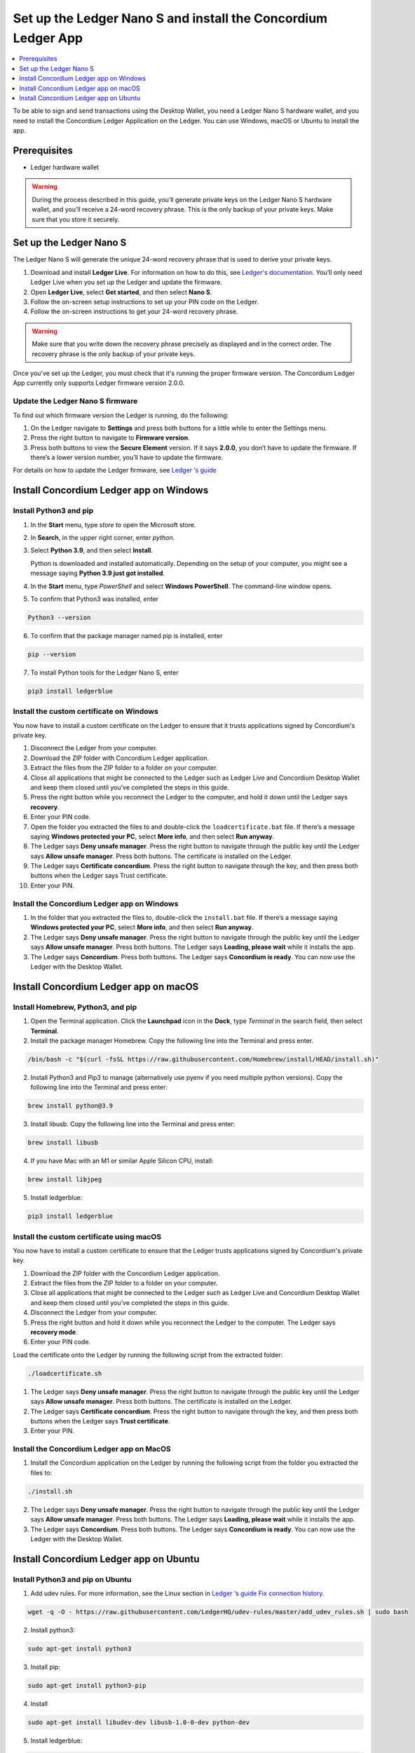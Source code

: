 
.. _install-Ledger-app:

==============================================================
Set up the Ledger Nano S and install the Concordium Ledger App
==============================================================

.. contents::
   :local:
   :backlinks: none
   :depth: 1

To be able to sign and send transactions using the Desktop Wallet, you need a Ledger Nano S hardware wallet, and you need to install the Concordium Ledger Application on the Ledger. You can use Windows, macOS or Ubuntu to install the app.

Prerequisites
=============

-  Ledger hardware wallet

.. Warning:: During the process described in this guide, you’ll generate private keys on the Ledger Nano S hardware wallet, and you’ll receive a 24-word recovery phrase. This is the only backup of your private keys. Make sure that you store it securely.

Set up the Ledger Nano S
========================

The Ledger Nano S will generate the unique 24-word recovery phrase that is used to derive your private keys.

#. Download and install **Ledger Live**. For information on how to do this, see `Ledger's documentation <https://www.ledger.com/ledger-live/download>`_. You’ll only need Ledger Live when you set up the Ledger and update the firmware.

#. Open **Ledger Live**, select **Get started**, and then select **Nano S**.

#. Follow the on-screen setup instructions to set up your PIN code on the Ledger.

#. Follow the on-screen instructions to get your 24-word recovery phrase.

.. Warning:: Make sure that you write down the recovery phrase precisely as displayed and in the correct order. The recovery phrase is the only backup of your private keys.

Once you've set up the Ledger, you must check that it's running the proper firmware version. The Concordium Ledger App currently only supports Ledger firmware version 2.0.0.

Update the Ledger Nano S firmware
---------------------------------

To find out which firmware version the Ledger is running, do the following:

#. On the Ledger navigate to **Settings** and press both buttons for a little while to enter the Settings menu.

#. Press the right button to navigate to **Firmware version**.

#. Press both buttons to view the **Secure Element** version. If it says **2.0.0**, you don’t have to update the firmware. If there’s a lower version number, you’ll have to update the firmware.

For details on how to update the Ledger firmware, see `Ledger ‘s guide <https://support.ledger.com/hc/en-us/articles/360002731113-Update-Ledger-Nano-S-firmware>`_

Install Concordium Ledger app on Windows
========================================

Install Python3 and pip
----------------------

#. In the **Start** menu, type *store* to open the Microsoft store.

#. In **Search**, in the upper right corner, enter *python*.

#. Select **Python 3.9**, and then select **Install**.

   Python is downloaded and installed automatically. Depending on the setup of your computer, you might see a message saying **Python 3.9 just got installed**.

#. In the **Start** menu, type *PowerShell* and select **Windows PowerShell**. The command-line window opens.

#. To confirm that Python3 was installed, enter

.. code-block:: console

   Python3 --version

6. To confirm that the package manager named pip is installed, enter

.. code-block:: console

   pip --version

7. To install Python tools for the Ledger Nano S, enter

.. code-block:: console

   pip3 install ledgerblue

Install the custom certificate on Windows
-----------------------------------------

You now have to install a custom certificate on the Ledger to ensure that it trusts applications signed by Concordium's private key.

#. Disconnect the Ledger from your computer.

#. Download the ZIP folder with Concordium Ledger application.

#. Extract the files from the ZIP folder to a folder on your computer.

#. Close all applications that might be connected to the Ledger such as Ledger Live and Concordium Desktop Wallet and keep them closed until you’ve completed the steps in this guide.

#. Press the right button while you reconnect the Ledger to the computer, and hold it down until the Ledger says **recovery**.

#. Enter your PIN code.

#. Open the folder you extracted the files to and double-click the ``loadcertificate.bat`` file. If there’s a message saying **Windows protected your PC**, select **More info**, and then select **Run anyway**.

#. The Ledger says **Deny unsafe manager**. Press the right button to navigate through the public key until the Ledger says **Allow unsafe manager**. Press both buttons. The certificate is installed on the Ledger.

#. The Ledger says **Certificate concordium**. Press the right button to navigate through the key, and then press both buttons when the Ledger says Trust certificate.

#. Enter your PIN.

Install the Concordium Ledger app on Windows
--------------------------------------------

#. In the folder that you extracted the files to, double-click the ``install.bat`` file. If there’s a message saying **Windows protected your PC**, select **More info**, and then select **Run anyway**.

#. The Ledger says **Deny unsafe manager**. Press the right button to navigate through the public key until the Ledger says **Allow unsafe manager**. Press both buttons. The Ledger says **Loading, please wait** while it installs the app.

#. The Ledger says **Concordium**. Press both buttons. The Ledger says **Concordium is ready**. You can now use the Ledger with the Desktop Wallet.

Install Concordium Ledger app on macOS
======================================

Install Homebrew, Python3, and pip
---------------------------------

#. Open the Terminal application. Click the **Launchpad** icon in the **Dock**, type *Terminal* in the search field, then select **Terminal**.

#. Install the package manager Homebrew. Copy the following line into the Terminal and press enter.

.. code-block:: console

   /bin/bash -c "$(curl -fsSL https://raw.githubusercontent.com/Homebrew/install/HEAD/install.sh)"

2. Install Python3 and Pip3 to manage (alternatively use pyenv if you need multiple python versions). Copy the following line into the Terminal and press enter:

.. code-block:: console

   brew install python@3.9

3. Install libusb. Copy the following line into the Terminal and press enter:

.. code-block:: console

   brew install libusb

4. If you have Mac with an M1 or similar Apple Silicon CPU, install:

.. code-block:: console

   brew install libjpeg

5. Install ledgerblue:

.. code-block:: console

   pip3 install ledgerblue

Install the custom certificate using macOS
------------------------------------------

You now have to install a custom certificate to ensure that the Ledger trusts applications signed by Concordium's private key.

#. Download the ZIP folder with the Concordium Ledger application.

#. Extract the files from the ZIP folder to a folder on your computer.

#. Close all applications that might be connected to the Ledger such as Ledger Live and Concordium Desktop Wallet and keep them closed until you’ve completed the steps in this guide.

#. Disconnect the Ledger from your computer.

#. Press the right button and hold it down while you reconnect the Ledger to the computer. The Ledger says **recovery mode**.

#. Enter your PIN code.

Load the certificate onto the Ledger by running the following script from the extracted folder:

.. code-block:: console

   ./loadcertificate.sh

#. The Ledger says **Deny unsafe manager**. Press the right button to navigate through the public key until the Ledger says **Allow unsafe manager**. Press both buttons. The certificate is installed on the Ledger.

#. The Ledger says **Certificate concordium**. Press the right button to navigate through the key, and then press both buttons when the Ledger says **Trust certificate**.

#. Enter your PIN.

Install the Concordium Ledger app on MacOS
---------------------------------------------

#. Install the Concordium application on the Ledger by running the following script from the folder you extracted the files to:

.. code-block:: console

   ./install.sh

2. The Ledger says **Deny unsafe manager**. Press the right button to navigate through the public key until the Ledger says **Allow unsafe manager**. Press both buttons. The Ledger says **Loading, please wait** while it installs the app.

3. The Ledger says **Concordium**. Press both buttons. The Ledger says **Concordium is ready**. You can now use the Ledger with the Desktop Wallet.

Install Concordium Ledger app on Ubuntu
=======================================

Install Python3 and pip on Ubuntu
--------------------------------

#. Add udev rules. For more information, see the Linux section in `Ledger ‘s guide Fix connection history <https://support.ledger.com/hc/en-us/articles/115005165269-Fix-connection-issues>`_.

.. code-block:: console

   wget -q -O - https://raw.githubusercontent.com/LedgerHQ/udev-rules/master/add_udev_rules.sh | sudo bash


2. Install python3:

.. code-block:: console

   sudo apt-get install python3

3. Install pip:

.. code-block:: console

   sudo apt-get install python3-pip

4. Install

.. code-block:: console

   sudo apt-get install libudev-dev libusb-1.0-0-dev python-dev

5. Install ledgerblue:

.. code-block:: console

   sudo pip3 install ledgerblue

Install the custom certificate on Ubuntu
----------------------------------------

You now have to install a custom certificate to ensure that the Ledger trusts applications signed by Concordium's private key.

#. Download the ZIP folder with the Concordium Ledger application.

#. Extract the files from the ZIP folder to a folder on your computer.

#. Close all applications that might be connected to the Ledger such as Ledger Live and Concordium Desktop Wallet and keep them closed until you’ve completed the steps in this guide.

#. Disconnect the Ledger from your computer.

#. Press the right button and hold it down while you reconnect the Ledger to the computer. The Ledger says **recovery mode**.

#. Enter your PIN code.

#. Run the following script from the folder you extracted the files to:

.. code-block:: console

   ./loadcertificate.sh

#. The Ledger says **Deny unsafe manager**. Press the right button to navigate through the public key until the Ledger says **Allow unsafe manager**. Press both buttons. The certificate is installed on the Ledger.

#. Press the right button to navigate through the key, and then press both buttons when the Ledger says **Trust certificate**.

Install the Concordium Ledger app on Ubuntu
-------------------------------------------

#. Install the Concordium application on the Ledger by running the following script from the folder you extracted the files to:

.. code-block:: console

   ./install.sh

2. The Ledger says **Deny unsafe manager**. Press the right button to navigate through the public key until the Ledger says **Allow unsafe manager**. Press both buttons. The Ledger says **Loading, please wait** while it installs the app.

3. The Ledger says **Concordium**. Press both buttons. The Ledger says **Concordium is ready**. You can now use the Ledger with the Desktop Wallet.
